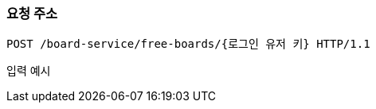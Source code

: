 === 요청 주소

[source,http,options="nowrap"]
----
POST /board-service/free-boards/{로그인 유저 키} HTTP/1.1

----
입력 예시